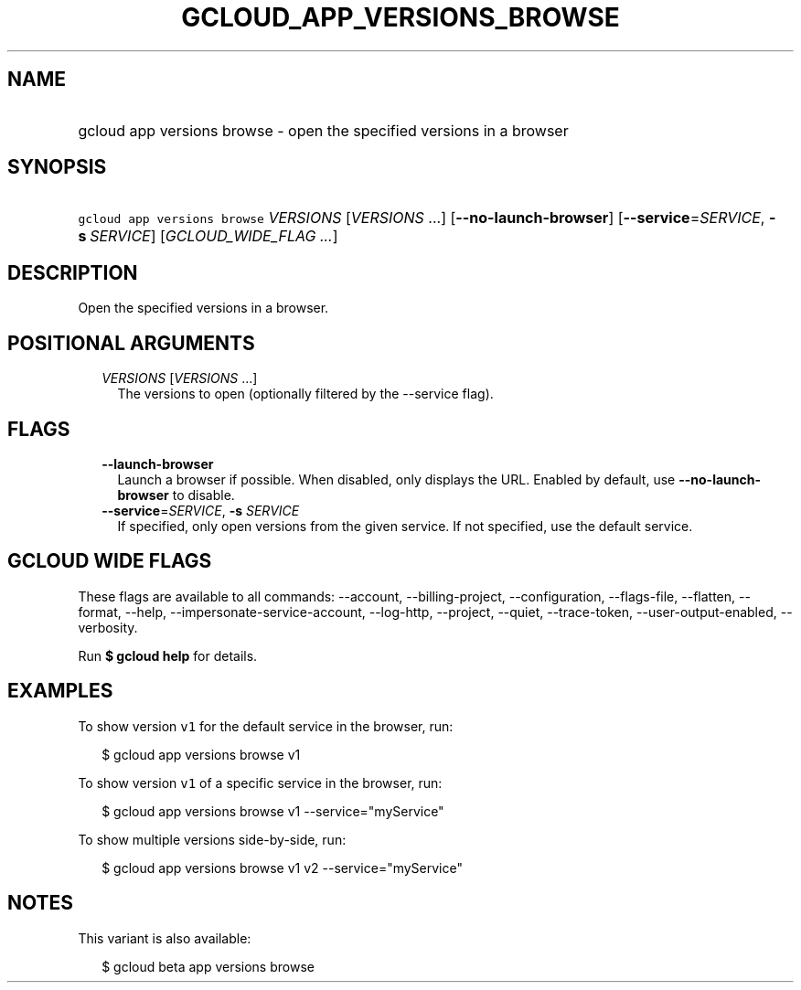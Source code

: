 
.TH "GCLOUD_APP_VERSIONS_BROWSE" 1



.SH "NAME"
.HP
gcloud app versions browse \- open the specified versions in a browser



.SH "SYNOPSIS"
.HP
\f5gcloud app versions browse\fR \fIVERSIONS\fR [\fIVERSIONS\fR\ ...] [\fB\-\-no\-launch\-browser\fR] [\fB\-\-service\fR=\fISERVICE\fR,\ \fB\-s\fR\ \fISERVICE\fR] [\fIGCLOUD_WIDE_FLAG\ ...\fR]



.SH "DESCRIPTION"

Open the specified versions in a browser.



.SH "POSITIONAL ARGUMENTS"

.RS 2m
.TP 2m
\fIVERSIONS\fR [\fIVERSIONS\fR ...]
The versions to open (optionally filtered by the \-\-service flag).


.RE
.sp

.SH "FLAGS"

.RS 2m
.TP 2m
\fB\-\-launch\-browser\fR
Launch a browser if possible. When disabled, only displays the URL. Enabled by
default, use \fB\-\-no\-launch\-browser\fR to disable.

.TP 2m
\fB\-\-service\fR=\fISERVICE\fR, \fB\-s\fR \fISERVICE\fR
If specified, only open versions from the given service. If not specified, use
the default service.


.RE
.sp

.SH "GCLOUD WIDE FLAGS"

These flags are available to all commands: \-\-account, \-\-billing\-project,
\-\-configuration, \-\-flags\-file, \-\-flatten, \-\-format, \-\-help,
\-\-impersonate\-service\-account, \-\-log\-http, \-\-project, \-\-quiet,
\-\-trace\-token, \-\-user\-output\-enabled, \-\-verbosity.

Run \fB$ gcloud help\fR for details.



.SH "EXAMPLES"

To show version \f5v1\fR for the default service in the browser, run:

.RS 2m
$ gcloud app versions browse v1
.RE

To show version \f5v1\fR of a specific service in the browser, run:

.RS 2m
$ gcloud app versions browse v1 \-\-service="myService"
.RE

To show multiple versions side\-by\-side, run:

.RS 2m
$ gcloud app versions browse v1 v2 \-\-service="myService"
.RE



.SH "NOTES"

This variant is also available:

.RS 2m
$ gcloud beta app versions browse
.RE

